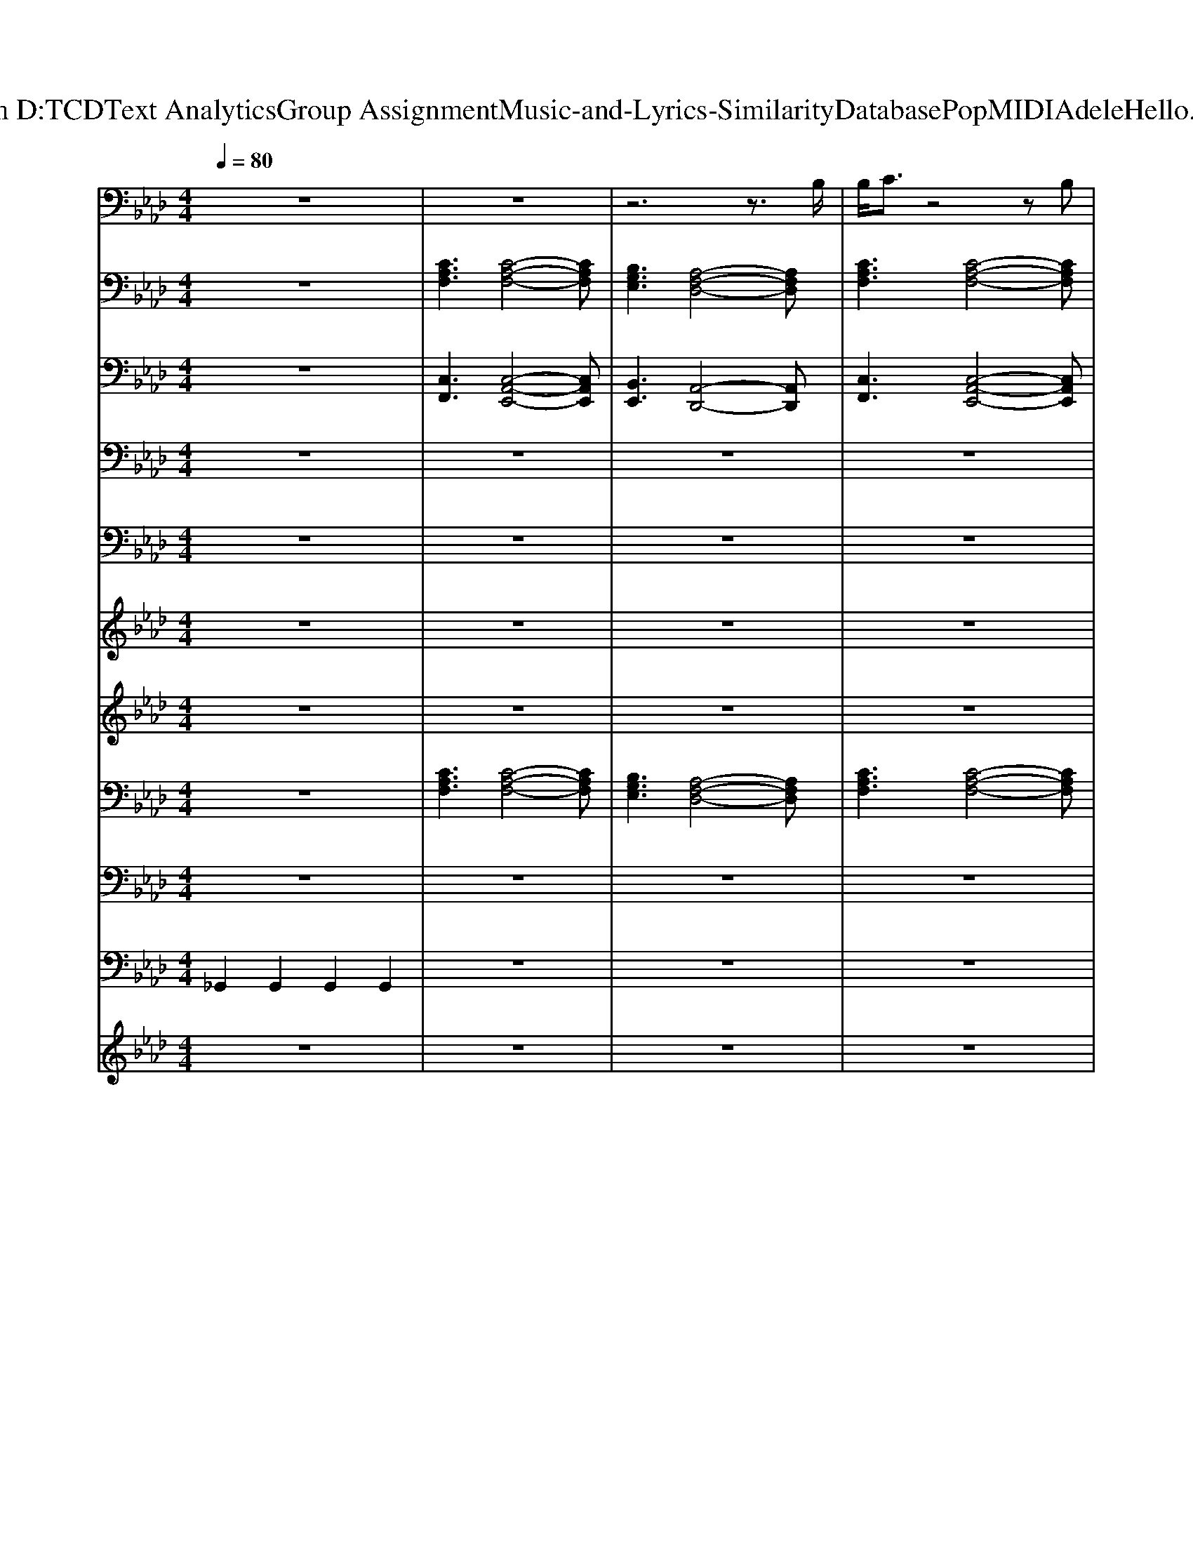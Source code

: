 X: 1
T: from D:\TCD\Text Analytics\Group Assignment\Music-and-Lyrics-Similarity\Database\Pop\MIDI\Adele\Hello.mid
M: 4/4
L: 1/8
Q:1/4=80
K:Ab % 4 flats
V:1
%%MIDI program 75
%Adele - Hello(2015)
z8| \
z8| \
z6 z3/2B,/2| \
B,/2C3/2 z4 zB,|
B,3z3 A,C| \
CC<CC<CB,<B,A,| \
B,3/2C/2 B,F,/2A,2-A,/2 z/2A,/2C| \
C3/2B,/2 A,z3 B,/2B,/2B,/2B,/2-|
B,C z3C CC/2C/2-| \
CC<CC<CB,/2A,/2 z/2A,/2A,/2B,/2| \
C3/2B,/2 A,A,2F, z3/2B,/2| \
B,/2C/2B,/2C/2 B,/2A,/2z3 B,B,/2B,/2-|
B,C z4 A,C/2C/2-| \
CC<CC/2C<B,B,<B,A,/2| \
B,3/2C/2 B,F,/2A,2A,/2 A,/2CC/2-| \
CB,/2A,/2 z4 zA,/2B,/2|
B,3z3 A,C/2C/2-| \
CC<CC/2C/2 B,B,<B,A,/2B,/2-| \
B,C<B,F, A,3/2A,/2 A,C| \
C2 B,/2A,/2z4C/2E/2-|
E2 CD/2C/2 B,<A, A,C| \
C2 B,B,2A, A,2-| \
A,6 z2| \
FF AA BB B2-|
B3A3/2F/2z2F| \
FF AA BB B2-| \
B/2c/2B2A2-A/2A/2 eB/2A/2-| \
AB/2c/2 zA2A/2[FE]/2 z/2A/2A/2A/2|
AG F/2E<EE/2E eB/2A/2-| \
AB/2c/2 zA2A/2[FE]/2 z2| \
AG F/2E/2E2F z2| \
FF AA B2 B3/2c/2|
B3A2F zF| \
FF AA BB B2-| \
B/2c/2B2A2-A/2A/2 eB/2A/2-| \
AB/2c/2 zA2A/2[FE]/2 z3/2A/2|
AG F/2E<EE/2E eB/2A/2| \
AB/2c/2 zA2A/2[FE]/2 zA/2A/2| \
AG F/2E/2E2E FC/2B,/2| \
A,2 z6|
z6 z3/2B,/2| \
B,/2C/2B,/2C/2 B,/2A,/2z4B,/2B,/2-| \
B,C z4 zC/2C/2-| \
CC<CC/2C<B,B,<B,A,/2|
B,3/2C/2 B,F,/2A,2A,/2 z/2CC/2-| \
Cz4z A,A,/2B,/2| \
B,3z2A, A,C/2C/2-| \
CC<CC/2C/2 B,B,<B,A,/2B,/2-|
B,C<B,F, A,3/2A,/2 A,C| \
C2 B,/2A,/2z3 CC/2E/2-| \
E2 CD/2C/2 B,<A, A,C| \
C2 B,B,2A, A,2-|
A,6 zF| \
FF AA BB B2-| \
B3A3/2F/2z2F| \
FF AA BB B2-|
B/2c/2B2A2-A/2A/2 eB/2A/2-| \
AB/2c/2 zA2A/2[FE]/2 z/2A/2A/2A/2| \
AG F/2E<EE/2E eB/2A/2-| \
AB/2c/2 zA2A/2[FE]/2 z2|
AG F/2E/2E2F z2| \
FF AA B2 B3/2c/2| \
B3A2F zF| \
FF AA BB B2-|
B/2c/2B2A2-A/2A/2 eB/2A/2-| \
AB/2c/2 zA2A/2[FE]/2 z3/2A/2| \
AG F/2E<EE/2E eB/2A/2| \
AB/2c/2 zA2A/2[FE]/2 zA/2A/2|
AG F/2E/2E2E FF/2A/2-| \
Ac z4 zd| \
e2 d/2cd/2 c2- c/2A/2A/2A/2-| \
Ac z4 zd|
e2 f/2ea2-a/2 A/2A/2A/2A/2-| \
Ac z4 zd| \
e2 d/2cd/2 c2- c/2B/2B/2>B/2| \
[AF-]/2F/2A3 Bz3/2B/2B/2B/2-|
Bc6-c| \
FF AA BB B2-| \
B3A3/2F/2z2F| \
FF AA BB B2-|
B/2c/2B2A2-A/2A/2 eB/2A/2-| \
AB/2c/2 zA2A/2[FE]/2 z/2A/2A/2A/2| \
AG F/2E<EE/2E eB/2A/2-| \
AB/2c/2 zA2A/2[FE]/2 z2|
AG F/2E/2E2F z2| \
FF AA B2 B3/2c/2| \
B3A2F zF| \
FF AA BB B2-|
B/2c/2B2A2-A/2A/2 eB/2A/2-| \
AB/2c/2 zA2A/2[FE]/2 z3/2A/2| \
AG F/2E<EE/2E eB/2A/2| \
AB/2c/2 zA2A/2[FE]/2 zA/2A/2|
AA G/2E/2E2E FF/2C/2| \
B,2 
V:2
%%MIDI program 1
%Words & Music by Greg Kurstin & Adele Atkins(2015)
z8| \
[CA,F,]3[C-A,-F,-]4[CA,F,]| \
[B,G,E,]3[A,-F,-D,-]4[A,F,D,]| \
[CA,F,]3[C-A,-F,-]4[CA,F,]|
[B,G,E,]3[A,-F,-D,-]4[A,F,D,]| \
[CA,F,]3[C-A,-F,-]4[CA,F,]| \
[B,G,E,]3[A,-F,-D,-]4[A,F,D,]| \
[CA,F,]3[C-A,-F,-]4[CA,F,]|
[B,G,E,]3[A,-F,-D,-]4[A,F,D,]| \
[CA,F,]3[C-A,-F,-]4[CA,F,]| \
[B,G,E,]3[A,-F,-D,-]4[A,F,D,]| \
[CA,F,]3[C-A,-F,-]4[CA,F,]|
[B,G,E,]3[A,-F,-D,-]4[A,F,D,]| \
[CA,F,]3[C-A,-F,-]4[CA,F,]| \
[B,G,E,]3[A,-F,-D,-]4[A,F,D,]| \
[CA,F,]3[C-A,-F,-]4[CA,F,]|
[B,G,E,]3[A,-F,-D,-]4[A,F,D,]| \
[CA,F,]3[C-A,-F,-]4[CA,F,]| \
[B,G,E,]3[A,-F,-D,-]4[A,F,D,]| \
[CA,F,]3[C-A,-F,-]4[CA,F,]|
[G,E,C,]3[A,-F,-D,-]4[A,F,D,]| \
[CA,F,]3[CA,F,]3 [A,-F,-D,-]2| \
[A,F,D,]8| \
[CA,F,]3[D-A,-F,-]4[DA,F,]|
[CA,E,]3[B,-G,-E,-]4[B,G,E,]| \
[CA,F,]3[D-A,-F,-]4[DA,F,]| \
[CA,E,]3[B,-G,-E,-]4[B,G,E,]| \
[CA,F,]3[D-A,-F,-]4[DA,F,]|
[CA,E,]3[B,-G,-E,-]4[B,G,E,]| \
[CA,F,]3[D-A,-F,-]4[DA,F,]| \
[CA,E,]3[B,-G,-E,-]4[B,G,E,]| \
[CA,F,]3[D-A,-F,-]4[DA,F,]|
[CA,E,]3[B,-G,-E,-]4[B,G,E,]| \
[CA,F,]3[D-A,-F,-]4[DA,F,]| \
[CA,E,]3[B,-G,-E,-]4[B,G,E,]| \
[CA,F,]3[D-A,-F,-]4[DA,F,]|
[CA,E,]3[B,-G,-E,-]4[B,G,E,]| \
[CA,F,]3[D-A,-F,-]4[DA,F,]| \
[CA,E,]3[B,-G,-E,-]4[B,G,E,]| \
[CA,F,]3[C-A,-E,-]4[CA,E,]|
[B,G,E,]3[A,-F,-D,-]4[A,F,D,]| \
[CA,F,]3[C-A,-F,-]4[CA,F,]| \
[B,G,E,]3[A,-F,-D,-]4[A,F,D,]| \
[CA,F,]3[C-A,-F,-]4[CA,F,]|
[B,G,E,]3[A,-F,-D,-]4[A,F,D,]| \
[CA,F,]3[C-A,-F,-]4[CA,F,]| \
[B,G,E,]3[A,-F,-D,-]4[A,F,D,]| \
[CA,F,]3[C-A,-F,-]4[CA,F,]|
[B,G,E,]3[A,-F,-D,-]4[A,F,D,]| \
[CA,F,]3[C-A,-F,-]4[CA,F,]| \
[G,E,C,]3[A,-F,-D,-]4[A,F,D,]| \
[CA,F,]3[CA,F,]3 [A,-F,-D,-]2|
[A,F,D,]8| \
[CA,F,]3[D-A,-F,-]4[DA,F,]| \
[CA,E,]3[B,-G,-E,-]4[B,G,E,]| \
[CA,F,]3[D-A,-F,-]4[DA,F,]|
[CA,E,]3[B,-G,-E,-]4[B,G,E,]| \
[CA,F,]3[D-A,-F,-]4[DA,F,]| \
[CA,E,]3[B,-G,-E,-]4[B,G,E,]| \
[CA,F,]3[D-A,-F,-]4[DA,F,]|
[CA,E,]3[B,-G,-E,-]4[B,G,E,]| \
[CA,F,]3[D-A,-F,-]4[DA,F,]| \
[CA,E,]3[B,-G,-E,-]4[B,G,E,]| \
[CA,F,]3[D-A,-F,-]4[DA,F,]|
[CA,E,]3[B,-G,-E,-]4[B,G,E,]| \
[CA,F,]3[D-A,-F,-]4[DA,F,]| \
[CA,E,]3[B,-G,-E,-]4[B,G,E,]| \
[CA,F,]3[D-A,-F,-]4[DA,F,]|
[CA,E,]3[B,-G,-E,-]4[B,G,E,]| \
[AFC]2 [AFC]2 [AFD]2 [cAFD]2| \
[AGEB,]2 [AGEB,]2 [AEC]2 [AEC]2| \
[AFC]2 [AFC]2 [AFD]2 [cAFD]2|
[AGEB,]2 [AGEB,]2 [AEC]2 [AEC]2| \
[AFC]2 [AFC]2 [AFD]2 [cAFD]2| \
[AGEB,]2 [AGEB,]2 [AEC]2 [AEC]2| \
[AFC]2 [AFC]2 [AFD]2 [cAFD]2|
[AGEB,]2 [AGEB,]2 [AGEB,]2 [cAGE]2| \
[CA,F,]3[D-A,-F,-]4[DA,F,]| \
[CA,E,]3[B,-G,-E,-]4[B,G,E,]| \
[CA,F,]3[D-A,-F,-]4[DA,F,]|
[CA,E,]3[B,-G,-E,-]4[B,G,E,]| \
[CA,F,]3[D-A,-F,-]4[DA,F,]| \
[CA,E,]3[B,-G,-E,-]4[B,G,E,]| \
[CA,F,]3[D-A,-F,-]4[DA,F,]|
[CA,E,]3[B,-G,-E,-]4[B,G,E,]| \
[CA,F,]3[D-A,-F,-]4[DA,F,]| \
[CA,E,]3[B,-G,-E,-]4[B,G,E,]| \
[CA,F,]3[D-A,-F,-]4[DA,F,]|
[CA,E,]3[B,-G,-E,-]4[B,G,E,]| \
[CA,F,]3[D-A,-F,-]4[DA,F,]| \
[CA,E,]3[B,-G,-E,-]4[B,G,E,]| \
[CA,F,]3[D-A,-F,-]4[DA,F,]|
[CA,E,]3[B,-G,-E,-]4[B,G,E,]| \
[CA,F,]3[C-A,-E,-]4[CA,E,]| \
[B,G,E,]3[A,-F,-D,-]4[A,F,D,]| \
[CA,F,]8|
V:3
%Sequence by Geoffrey Carter 25th October 2015
%%MIDI program 0
z8| \
[C,F,,]3[C,-A,,-E,,-]4[C,A,,E,,]| \
[B,,E,,]3[A,,-D,,-]4[A,,D,,]| \
[C,F,,]3[C,-A,,-E,,-]4[C,A,,E,,]|
[B,,E,,]3[A,,-D,,-]4[A,,D,,]| \
[C,F,,]3[C,-A,,-E,,-]4[C,A,,E,,]| \
[B,,E,,]3[A,,-D,,-]4[A,,D,,]| \
[C,F,,]3[C,-A,,-E,,-]4[C,A,,E,,]|
[B,,E,,]3[A,,-D,,-]4[A,,D,,]| \
[C,F,,]3[C,-A,,-E,,-]4[C,A,,E,,]| \
[B,,E,,]3[A,,-D,,-]4[A,,D,,]| \
[C,F,,]3[C,-A,,-E,,-]4[C,A,,E,,]|
[B,,E,,]3[A,,-D,,-]4[A,,D,,]| \
[C,F,,]3[C,-A,,-E,,-]4[C,A,,E,,]| \
[B,,E,,]3[A,,-D,,-]4[A,,D,,]| \
[C,F,,]3[C,-A,,-E,,-]4[C,A,,E,,]|
[B,,E,,]3[A,,-D,,-]4[A,,D,,]| \
[C,F,,]3[C,-A,,-E,,-]4[C,A,,E,,]| \
[B,,E,,]3[A,,-D,,-]4[A,,D,,]| \
[C,F,,]3[B,,-E,,-]4[B,,E,,]|
[G,,C,,]3[A,,-D,,-]4[A,,D,,]| \
[C,F,,]3[B,,E,,]3 [A,,-D,,-]2| \
[A,,D,,]8| \
[F,,F,,,]3[D,,-D,,,-]4[D,,D,,,]|
[A,,A,,,]3[E,,-E,,,-]4[E,,E,,,]| \
[F,,F,,,]3[D,,-D,,,-]4[D,,D,,,]| \
[A,,A,,,]3[E,,-E,,,-]4[E,,E,,,]| \
[F,,F,,,]3[D,,-D,,,-]4[D,,D,,,]|
[A,,A,,,]3[E,,-E,,,-]4[E,,E,,,]| \
[F,,F,,,]3[D,,-D,,,-]4[D,,D,,,]| \
[A,,A,,,]3[E,,-E,,,-]4[E,,E,,,]| \
[F,,F,,,]3[D,,-D,,,-]4[D,,D,,,]|
[A,,A,,,]3[E,,-E,,,-]4[E,,E,,,]| \
[F,,F,,,]3[D,,-D,,,-]4[D,,D,,,]| \
[A,,A,,,]3[E,,-E,,,-]4[E,,E,,,]| \
[F,,F,,,]3[D,,-D,,,-]4[D,,D,,,]|
[A,,A,,,]3[E,,-E,,,-]4[E,,E,,,]| \
[F,,F,,,]3[D,,-D,,,-]4[D,,D,,,]| \
[A,,A,,,]3[E,,-E,,,-]4[E,,E,,,]| \
[C,F,,]3[C,-A,,-E,,-]4[C,A,,E,,]|
[B,,E,,]3[A,,-D,,-]4[A,,D,,]| \
[C,F,,]3[C,-A,,-E,,-]4[C,A,,E,,]| \
[B,,E,,]3[A,,-D,,-]4[A,,D,,]| \
[C,F,,]3[C,-A,,-E,,-]4[C,A,,E,,]|
[B,,E,,]3[A,,-D,,-]4[A,,D,,]| \
[C,F,,]3[C,-A,,-E,,-]4[C,A,,E,,]| \
[B,,E,,]3[A,,-D,,-]4[A,,D,,]| \
[C,F,,]3[C,-A,,-E,,-]4[C,A,,E,,]|
[B,,E,,]3[A,,-D,,-]4[A,,D,,]| \
[C,F,,]3[B,,-E,,-]4[B,,E,,]| \
[G,,C,,]3[A,,-D,,-]4[A,,D,,]| \
[C,F,,]3[B,,E,,]3 [A,,-D,,-]2|
[A,,D,,]8| \
[F,,F,,,]3[D,,-D,,,-]4[D,,D,,,]| \
[A,,A,,,]3[E,,-E,,,-]4[E,,E,,,]| \
[F,,F,,,]3[D,,-D,,,-]4[D,,D,,,]|
[A,,A,,,]3[E,,-E,,,-]4[E,,E,,,]| \
[F,,F,,,]3[D,,-D,,,-]4[D,,D,,,]| \
[A,,A,,,]3[E,,-E,,,-]4[E,,E,,,]| \
[F,,F,,,]3[D,,-D,,,-]4[D,,D,,,]|
[A,,A,,,]3[E,,-E,,,-]4[E,,E,,,]| \
[F,,F,,,]3[D,,-D,,,-]4[D,,D,,,]| \
[A,,A,,,]3[E,,-E,,,-]4[E,,E,,,]| \
[F,,F,,,]3[D,,-D,,,-]4[D,,D,,,]|
[A,,A,,,]3[E,,-E,,,-]4[E,,E,,,]| \
[F,,F,,,]3[D,,-D,,,-]4[D,,D,,,]| \
[A,,A,,,]3[E,,-E,,,-]4[E,,E,,,]| \
[F,,F,,,]3[D,,-D,,,-]4[D,,D,,,]|
[A,,A,,,]3[E,,-E,,,-]4[E,,E,,,]| \
[F,,F,,,]3[D,,D,,,]2[D,,D,,,]3| \
[E,,E,,,]3[A,,A,,,]2[A,,A,,,]3| \
[F,,F,,,]3[D,,D,,,]2[D,,D,,,]3|
[E,,E,,,]3[A,,A,,,]2[A,,A,,,]3| \
[F,,F,,,]3[D,,D,,,]2[D,,D,,,]3| \
[E,,E,,,]3[A,,A,,,]2[A,,A,,,]3| \
[F,,F,,,]3[D,,D,,,]2[D,,D,,,]3|
[E,,E,,,]3[E,,E,,,]3 [E,,E,,,]/2[E,,E,,,]/2[E,,E,,,]/2[E,,E,,,]/2| \
[F,,F,,,]3[D,,-D,,,-]4[D,,D,,,]| \
[A,,A,,,]3[E,,-E,,,-]4[E,,E,,,]| \
[F,,F,,,]3[D,,-D,,,-]4[D,,D,,,]|
[A,,A,,,]3[E,,-E,,,-]4[E,,E,,,]| \
[F,,F,,,]3[D,,-D,,,-]4[D,,D,,,]| \
[A,,A,,,]3[E,,-E,,,-]4[E,,E,,,]| \
[F,,F,,,]3[D,,-D,,,-]4[D,,D,,,]|
[A,,A,,,]3[E,,-E,,,-]4[E,,E,,,]| \
[F,,F,,,]3[D,,-D,,,-]4[D,,D,,,]| \
[A,,A,,,]3[E,,-E,,,-]4[E,,E,,,]| \
[F,,F,,,]3[D,,-D,,,-]4[D,,D,,,]|
[A,,A,,,]3[E,,-E,,,-]4[E,,E,,,]| \
[F,,F,,,]3[D,,-D,,,-]4[D,,D,,,]| \
[A,,A,,,]3[E,,-E,,,-]4[E,,E,,,]| \
[F,,F,,,]3[D,,-D,,,-]4[D,,D,,,]|
[A,,A,,,]3[E,,-E,,,-]4[E,,E,,,]| \
[C,F,,]3[C,-A,,-E,,-]4[C,A,,E,,]| \
[B,,E,,]3[A,,-D,,-]4[A,,D,,]| \
[C,F,,]8|
V:4
%Acoustic Bass
%%MIDI program 32
z8| \
z8| \
z8| \
z8|
z8| \
z8| \
z8| \
z8|
z8| \
z8| \
z8| \
z8|
z8| \
z8| \
z8| \
z8|
z8| \
z8| \
z8| \
z8|
z8| \
z8| \
z8| \
[F,,F,,,]3[D,,-D,,,-]4[D,,D,,,]|
[A,,A,,,]3[E,,-E,,,-]4[E,,E,,,]| \
[F,,F,,,]3[D,,-D,,,-]4[D,,D,,,]| \
[A,,A,,,]3[E,,-E,,,-]4[E,,E,,,]| \
[F,,F,,,]3[D,,-D,,,-]4[D,,D,,,]|
[A,,A,,,]3[E,,-E,,,-]4[E,,E,,,]| \
[F,,F,,,]3[D,,-D,,,-]4[D,,D,,,]| \
[A,,A,,,]3[E,,-E,,,-]4[E,,E,,,]| \
[F,,F,,,]3[D,,-D,,,-]4[D,,D,,,]|
[A,,A,,,]3[E,,-E,,,-]4[E,,E,,,]| \
[F,,F,,,]3[D,,-D,,,-]4[D,,D,,,]| \
[A,,A,,,]3[E,,-E,,,-]4[E,,E,,,]| \
[F,,F,,,]3[D,,-D,,,-]4[D,,D,,,]|
[A,,A,,,]3[E,,-E,,,-]4[E,,E,,,]| \
[F,,F,,,]3[D,,-D,,,-]4[D,,D,,,]| \
[A,,A,,,]3[E,,-E,,,-]4[E,,E,,,]| \
z8|
z8| \
z8| \
z8| \
z8|
z8| \
z8| \
z8| \
z8|
z8| \
z8| \
z8| \
z8|
z8| \
[F,,F,,,]3[D,,-D,,,-]4[D,,D,,,]| \
[A,,A,,,]3[E,,-E,,,-]4[E,,E,,,]| \
[F,,F,,,]3[D,,-D,,,-]4[D,,D,,,]|
[A,,A,,,]3[E,,-E,,,-]4[E,,E,,,]| \
[F,,F,,,]3[D,,-D,,,-]4[D,,D,,,]| \
[A,,A,,,]3[E,,-E,,,-]4[E,,E,,,]| \
[F,,F,,,]3[D,,-D,,,-]4[D,,D,,,]|
[A,,A,,,]3[E,,-E,,,-]4[E,,E,,,]| \
[F,,F,,,]3[D,,-D,,,-]4[D,,D,,,]| \
[A,,A,,,]3[E,,-E,,,-]4[E,,E,,,]| \
[F,,F,,,]3[D,,-D,,,-]4[D,,D,,,]|
[A,,A,,,]3[E,,-E,,,-]4[E,,E,,,]| \
[F,,F,,,]3[D,,-D,,,-]4[D,,D,,,]| \
[A,,A,,,]3[E,,-E,,,-]4[E,,E,,,]| \
[F,,F,,,]3[D,,-D,,,-]4[D,,D,,,]|
[A,,A,,,]3[E,,-E,,,-]4[E,,E,,,]| \
z8| \
z8| \
z8|
z8| \
z8| \
z8| \
z8|
z8| \
[F,,F,,,]3[D,,-D,,,-]4[D,,D,,,]| \
[A,,A,,,]3[E,,-E,,,-]4[E,,E,,,]| \
[F,,F,,,]3[D,,-D,,,-]4[D,,D,,,]|
[A,,A,,,]3[E,,-E,,,-]4[E,,E,,,]| \
[F,,F,,,]3[D,,-D,,,-]4[D,,D,,,]| \
[A,,A,,,]3[E,,-E,,,-]4[E,,E,,,]| \
[F,,F,,,]3[D,,-D,,,-]4[D,,D,,,]|
[A,,A,,,]3[E,,-E,,,-]4[E,,E,,,]| \
[F,,F,,,]3[D,,-D,,,-]4[D,,D,,,]| \
[A,,A,,,]3[E,,-E,,,-]4[E,,E,,,]| \
[F,,F,,,]3[D,,-D,,,-]4[D,,D,,,]|
[A,,A,,,]3[E,,-E,,,-]4[E,,E,,,]| \
[F,,F,,,]3[D,,-D,,,-]4[D,,D,,,]| \
[A,,A,,,]3[E,,-E,,,-]4[E,,E,,,]| \
[F,,F,,,]3[D,,-D,,,-]4[D,,D,,,]|
[A,,A,,,]3[E,,-E,,,-]4[E,,E,,,]|
V:5
%Acoustic Bass
%%MIDI program 32
z8| \
z8| \
z8| \
z8|
z8| \
z8| \
z8| \
z8|
z8| \
z8| \
z8| \
z8|
z8| \
z8| \
z8| \
z8|
z8| \
z8| \
z8| \
z8|
z8| \
z8| \
z8| \
[F,,F,,,]3[D,,-D,,,-]4[D,,D,,,]|
[A,,A,,,]3[E,,-E,,,-]4[E,,E,,,]| \
[F,,F,,,]3[D,,-D,,,-]4[D,,D,,,]| \
[A,,A,,,]3[E,,-E,,,-]4[E,,E,,,]| \
[F,,F,,,]3[D,,-D,,,-]4[D,,D,,,]|
[A,,A,,,]3[E,,-E,,,-]4[E,,E,,,]| \
[F,,F,,,]3[D,,-D,,,-]4[D,,D,,,]| \
[A,,A,,,]3[E,,-E,,,-]4[E,,E,,,]| \
[F,,F,,,]3[D,,-D,,,-]4[D,,D,,,]|
[A,,A,,,]3[E,,-E,,,-]4[E,,E,,,]| \
[F,,F,,,]3[D,,-D,,,-]4[D,,D,,,]| \
[A,,A,,,]3[E,,-E,,,-]4[E,,E,,,]| \
[F,,F,,,]3[D,,-D,,,-]4[D,,D,,,]|
[A,,A,,,]3[E,,-E,,,-]4[E,,E,,,]| \
[F,,F,,,]3[D,,-D,,,-]4[D,,D,,,]| \
[A,,A,,,]3[E,,-E,,,-]4[E,,E,,,]| \
z8|
z8| \
z8| \
z8| \
z8|
z8| \
z8| \
z8| \
z8|
z8| \
z8| \
z8| \
z8|
z8| \
[F,,F,,,]3[D,,-D,,,-]4[D,,D,,,]| \
[A,,A,,,]3[E,,-E,,,-]4[E,,E,,,]| \
[F,,F,,,]3[D,,-D,,,-]4[D,,D,,,]|
[A,,A,,,]3[E,,-E,,,-]4[E,,E,,,]| \
[F,,F,,,]3[D,,-D,,,-]4[D,,D,,,]| \
[A,,A,,,]3[E,,-E,,,-]4[E,,E,,,]| \
[F,,F,,,]3[D,,-D,,,-]4[D,,D,,,]|
[A,,A,,,]3[E,,-E,,,-]4[E,,E,,,]| \
[F,,F,,,]3[D,,-D,,,-]4[D,,D,,,]| \
[A,,A,,,]3[E,,-E,,,-]4[E,,E,,,]| \
[F,,F,,,]3[D,,-D,,,-]4[D,,D,,,]|
[A,,A,,,]3[E,,-E,,,-]4[E,,E,,,]| \
[F,,F,,,]3[D,,-D,,,-]4[D,,D,,,]| \
[A,,A,,,]3[E,,-E,,,-]4[E,,E,,,]| \
[F,,F,,,]3[D,,-D,,,-]4[D,,D,,,]|
[A,,A,,,]3[E,,-E,,,-]4[E,,E,,,]| \
z8| \
z8| \
z8|
z8| \
z8| \
z8| \
z8|
z8| \
[F,,F,,,]3[D,,-D,,,-]4[D,,D,,,]| \
[A,,A,,,]3[E,,-E,,,-]4[E,,E,,,]| \
[F,,F,,,]3[D,,-D,,,-]4[D,,D,,,]|
[A,,A,,,]3[E,,-E,,,-]4[E,,E,,,]| \
[F,,F,,,]3[D,,-D,,,-]4[D,,D,,,]| \
[A,,A,,,]3[E,,-E,,,-]4[E,,E,,,]| \
[F,,F,,,]3[D,,-D,,,-]4[D,,D,,,]|
[A,,A,,,]3[E,,-E,,,-]4[E,,E,,,]| \
[F,,F,,,]3[D,,-D,,,-]4[D,,D,,,]| \
[A,,A,,,]3[E,,-E,,,-]4[E,,E,,,]| \
[F,,F,,,]3[D,,-D,,,-]4[D,,D,,,]|
[A,,A,,,]3[E,,-E,,,-]4[E,,E,,,]| \
[F,,F,,,]3[D,,-D,,,-]4[D,,D,,,]| \
[A,,A,,,]3[E,,-E,,,-]4[E,,E,,,]| \
[F,,F,,,]3[D,,-D,,,-]4[D,,D,,,]|
[A,,A,,,]3[E,,-E,,,-]4[E,,E,,,]|
V:6
%Choir Aahs
%%MIDI program 52
z8| \
z8| \
z8| \
z8|
z8| \
z8| \
z8| \
z8|
z8| \
z8| \
z8| \
z8|
z8| \
z8| \
z8| \
z8|
z8| \
z8| \
z8| \
z8|
z8| \
z8| \
z8| \
FF AA BB B2-|
B3A3/2F/2z2F| \
FF AA BB B2-| \
B/2c/2B2A2-A/2A/2 eB/2A/2-| \
AB/2c/2 zA2A/2[FE]/2 z/2A/2A/2A/2|
AG F/2E<EE/2E eB/2A/2-| \
AB/2c/2 zA2A/2[FE]/2 z2| \
AG F/2E/2E2F z2| \
FF AA B2 B3/2c/2|
B3A2F zF| \
FF AA BB B2-| \
B/2c/2B2A2-A/2A/2 eB/2A/2-| \
AB/2c/2 zA2A/2[FE]/2 z3/2A/2|
AG F/2E<EE/2E eB/2A/2| \
AB/2c/2 zA2A/2[FE]/2 zA/2A/2| \
AG F/2E/2E2E FC/2B,/2| \
A,2 z6|
z8| \
z8| \
z8| \
z8|
z8| \
z8| \
z8| \
z8|
z8| \
z8| \
z8| \
z8|
z6 zF| \
FF AA BB B2-| \
B3A3/2F/2z2F| \
FF AA BB B2-|
B/2c/2B2A2-A/2A/2 eB/2A/2-| \
AB/2c/2 zA2A/2[FE]/2 z/2A/2A/2A/2| \
AG F/2E<EE/2E eB/2A/2-| \
AB/2c/2 zA2A/2[FE]/2 z2|
AG F/2E/2E2F z2| \
FF AA B2 B3/2c/2| \
B3A2F zF| \
FF AA BB B2-|
B/2c/2B2A2-A/2A/2 eB/2A/2-| \
AB/2c/2 zA2A/2[FE]/2 z3/2A/2| \
AG F/2E<EE/2E eB/2A/2| \
AB/2c/2 zA2A/2[FE]/2 zA/2A/2|
AG F/2E/2E2E FF/2A/2-| \
Ac z6| \
z8| \
z8|
z8| \
z8| \
z8| \
z8|
z8| \
FF AA BB B2-| \
B3A3/2F/2z2F| \
FF AA BB B2-|
B/2c/2B2A2-A/2A/2 eB/2A/2-| \
AB/2c/2 zA2A/2[FE]/2 z/2A/2A/2A/2| \
AG F/2E<EE/2E eB/2A/2-| \
AB/2c/2 zA2A/2[FE]/2 z2|
AG F/2E/2E2F z2| \
FF AA B2 B3/2c/2| \
B3A2F zF| \
FF AA BB B2-|
B/2c/2B2A2-A/2A/2 eB/2A/2-| \
AB/2c/2 zA2A/2[FE]/2 z3/2A/2| \
AG F/2E<EE/2E eB/2A/2| \
AB/2c/2 zA2A/2[FE]/2 zA/2A/2|
AG F/2E/2E2E FC/2B,/2| \
A,2 
V:7
%FX7 (echoes)
%%MIDI program 102
z8| \
z8| \
z8| \
z8|
z8| \
z8| \
z8| \
z8|
z8| \
z8| \
z8| \
z8|
z8| \
z8| \
z8| \
z8|
z8| \
z8| \
z8| \
z8|
z8| \
z8| \
z8| \
FF AA BB B2-|
B3A3/2F/2z2F| \
FF AA BB B2-| \
B/2c/2B2A2-A/2A/2 eB/2A/2-| \
AB/2c/2 zA2A/2[FE]/2 z/2A/2A/2A/2|
AG F/2E<EE/2E eB/2A/2-| \
AB/2c/2 zA2A/2[FE]/2 z2| \
AG F/2E/2E2F z2| \
FF AA B2 B3/2c/2|
B3A2F zF| \
FF AA BB B2-| \
B/2c/2B2A2-A/2A/2 eB/2A/2-| \
AB/2c/2 zA2A/2[FE]/2 z3/2A/2|
AG F/2E<EE/2E eB/2A/2| \
AB/2c/2 zA2A/2[FE]/2 zA/2A/2| \
AG F/2E/2E2E FC/2B,/2| \
A,2 z6|
z8| \
z8| \
z8| \
z8|
z8| \
z8| \
z8| \
z8|
z8| \
z8| \
z8| \
z8|
z6 zF| \
FF AA BB B2-| \
B3A3/2F/2z2F| \
FF AA BB B2-|
B/2c/2B2A2-A/2A/2 eB/2A/2-| \
AB/2c/2 zA2A/2[FE]/2 z/2A/2A/2A/2| \
AG F/2E<EE/2E eB/2A/2-| \
AB/2c/2 zA2A/2[FE]/2 z2|
AG F/2E/2E2F z2| \
FF AA B2 B3/2c/2| \
B3A2F zF| \
FF AA BB B2-|
B/2c/2B2A2-A/2A/2 eB/2A/2-| \
AB/2c/2 zA2A/2[FE]/2 z3/2A/2| \
AG F/2E<EE/2E eB/2A/2| \
AB/2c/2 zA2A/2[FE]/2 zA/2A/2|
AG F/2E/2E2E FF/2A/2-| \
Ac z6| \
z8| \
z8|
z8| \
z8| \
z8| \
z8|
z8| \
FF AA BB B2-| \
B3A3/2F/2z2F| \
FF AA BB B2-|
B/2c/2B2A2-A/2A/2 eB/2A/2-| \
AB/2c/2 zA2A/2[FE]/2 z/2A/2A/2A/2| \
AG F/2E<EE/2E eB/2A/2-| \
AB/2c/2 zA2A/2[FE]/2 z2|
AG F/2E/2E2F z2| \
FF AA B2 B3/2c/2| \
B3A2F zF| \
FF AA BB B2-|
B/2c/2B2A2-A/2A/2 eB/2A/2-| \
AB/2c/2 zA2A/2[FE]/2 z3/2A/2| \
AG F/2E<EE/2E eB/2A/2| \
AB/2c/2 zA2A/2[FE]/2 zA/2A/2|
AG F/2E/2E2E FC/2B,/2| \
A,2 
V:8
%Acoustic Grand
%%MIDI program 0
z8| \
[CA,F,]3[C-A,-F,-]4[CA,F,]| \
[B,G,E,]3[A,-F,-D,-]4[A,F,D,]| \
[CA,F,]3[C-A,-F,-]4[CA,F,]|
[B,G,E,]3[A,-F,-D,-]4[A,F,D,]| \
[CA,F,]3[C-A,-F,-]4[CA,F,]| \
[B,G,E,]3[A,-F,-D,-]4[A,F,D,]| \
[CA,F,]3[C-A,-F,-]4[CA,F,]|
[B,G,E,]3[A,-F,-D,-]4[A,F,D,]| \
[CA,F,]3[C-A,-F,-]4[CA,F,]| \
[B,G,E,]3[A,-F,-D,-]4[A,F,D,]| \
[CA,F,]3[C-A,-F,-]4[CA,F,]|
[B,G,E,]3[A,-F,-D,-]4[A,F,D,]| \
[CA,F,]3[C-A,-F,-]4[CA,F,]| \
[B,G,E,]3[A,-F,-D,-]4[A,F,D,]| \
[CA,F,]3[C-A,-F,-]4[CA,F,]|
[B,G,E,]3[A,-F,-D,-]4[A,F,D,]| \
[CA,F,]3[C-A,-F,-]4[CA,F,]| \
[B,G,E,]3[A,-F,-D,-]4[A,F,D,]| \
[CA,F,]3[C-A,-F,-]4[CA,F,]|
[G,E,C,]3[A,-F,-D,-]4[A,F,D,]| \
[CA,F,]3[CA,F,]3 [A,-F,-D,-]2| \
[A,F,D,]8| \
[CA,F,]3[D-A,-F,-]4[DA,F,]|
[CA,E,]3[B,-G,-E,-]4[B,G,E,]| \
[CA,F,]3[D-A,-F,-]4[DA,F,]| \
[CA,E,]3[B,-G,-E,-]4[B,G,E,]| \
[CA,F,]3[D-A,-F,-]4[DA,F,]|
[CA,E,]3[B,-G,-E,-]4[B,G,E,]| \
[CA,F,]3[D-A,-F,-]4[DA,F,]| \
[CA,E,]3[B,-G,-E,-]4[B,G,E,]| \
[CA,F,]3[D-A,-F,-]4[DA,F,]|
[CA,E,]3[B,-G,-E,-]4[B,G,E,]| \
[CA,F,]3[D-A,-F,-]4[DA,F,]| \
[CA,E,]3[B,-G,-E,-]4[B,G,E,]| \
[CA,F,]3[D-A,-F,-]4[DA,F,]|
[CA,E,]3[B,-G,-E,-]4[B,G,E,]| \
[CA,F,]3[D-A,-F,-]4[DA,F,]| \
[CA,E,]3[B,-G,-E,-]4[B,G,E,]| \
[CA,F,]3[C-A,-E,-]4[CA,E,]|
[B,G,E,]3[A,-F,-D,-]4[A,F,D,]| \
[CA,F,]3[C-A,-F,-]4[CA,F,]| \
[B,G,E,]3[A,-F,-D,-]4[A,F,D,]| \
[CA,F,]3[C-A,-F,-]4[CA,F,]|
[B,G,E,]3[A,-F,-D,-]4[A,F,D,]| \
[CA,F,]3[C-A,-F,-]4[CA,F,]| \
[B,G,E,]3[A,-F,-D,-]4[A,F,D,]| \
[CA,F,]3[C-A,-F,-]4[CA,F,]|
[B,G,E,]3[A,-F,-D,-]4[A,F,D,]| \
[CA,F,]3[C-A,-F,-]4[CA,F,]| \
[G,E,C,]3[A,-F,-D,-]4[A,F,D,]| \
[CA,F,]3[CA,F,]3 [A,-F,-D,-]2|
[A,F,D,]8|
V:9
%Pad 1 (new age)
%%MIDI program 88
z8| \
z8| \
z8| \
z8|
z8| \
z8| \
z8| \
z8|
z8| \
z8| \
z8| \
z8|
z8| \
z8| \
z8| \
z8|
z8| \
z8| \
z8| \
z8|
z8| \
z8| \
z8| \
[CA,F,]3[D-A,-F,-]4[DA,F,]|
[CA,E,]3[B,-G,-E,-]4[B,G,E,]| \
[CA,F,]3[D-A,-F,-]4[DA,F,]| \
[CA,E,]3[B,-G,-E,-]4[B,G,E,]| \
[CA,F,]3[D-A,-F,-]4[DA,F,]|
[CA,E,]3[B,-G,-E,-]4[B,G,E,]| \
[CA,F,]3[D-A,-F,-]4[DA,F,]| \
[CA,E,]3[B,-G,-E,-]4[B,G,E,]| \
[CA,F,]3[D-A,-F,-]4[DA,F,]|
[CA,E,]3[B,-G,-E,-]4[B,G,E,]| \
[CA,F,]3[D-A,-F,-]4[DA,F,]| \
[CA,E,]3[B,-G,-E,-]4[B,G,E,]| \
[CA,F,]3[D-A,-F,-]4[DA,F,]|
[CA,E,]3[B,-G,-E,-]4[B,G,E,]| \
[CA,F,]3[D-A,-F,-]4[DA,F,]| \
[CA,E,]3[B,-G,-E,-]4[B,G,E,]| \
z8|
z8| \
z8| \
z8| \
z8|
z8| \
z8| \
z8| \
z8|
z8| \
z8| \
z8| \
z8|
z8| \
[CA,F,]3[D-A,-F,-]4[DA,F,]| \
[CA,E,]3[B,-G,-E,-]4[B,G,E,]| \
[CA,F,]3[D-A,-F,-]4[DA,F,]|
[CA,E,]3[B,-G,-E,-]4[B,G,E,]| \
[CA,F,]3[D-A,-F,-]4[DA,F,]| \
[CA,E,]3[B,-G,-E,-]4[B,G,E,]| \
[CA,F,]3[D-A,-F,-]4[DA,F,]|
[CA,E,]3[B,-G,-E,-]4[B,G,E,]| \
[CA,F,]3[D-A,-F,-]4[DA,F,]| \
[CA,E,]3[B,-G,-E,-]4[B,G,E,]| \
[CA,F,]3[D-A,-F,-]4[DA,F,]|
[CA,E,]3[B,-G,-E,-]4[B,G,E,]| \
[CA,F,]3[D-A,-F,-]4[DA,F,]| \
[CA,E,]3[B,-G,-E,-]4[B,G,E,]| \
[CA,F,]3[D-A,-F,-]4[DA,F,]|
[CA,E,]3[B,-G,-E,-]4[B,G,E,]| \
z8| \
z8| \
z8|
z8| \
z8| \
z8| \
z8|
z8| \
[CA,F,]3[D-A,-F,-]4[DA,F,]| \
[CA,E,]3[B,-G,-E,-]4[B,G,E,]| \
[CA,F,]3[D-A,-F,-]4[DA,F,]|
[CA,E,]3[B,-G,-E,-]4[B,G,E,]| \
[CA,F,]3[D-A,-F,-]4[DA,F,]| \
[CA,E,]3[B,-G,-E,-]4[B,G,E,]| \
[CA,F,]3[D-A,-F,-]4[DA,F,]|
[CA,E,]3[B,-G,-E,-]4[B,G,E,]| \
[CA,F,]3[D-A,-F,-]4[DA,F,]| \
[CA,E,]3[B,-G,-E,-]4[B,G,E,]| \
[CA,F,]3[D-A,-F,-]4[DA,F,]|
[CA,E,]3[B,-G,-E,-]4[B,G,E,]| \
[CA,F,]3[D-A,-F,-]4[DA,F,]| \
[CA,E,]3[B,-G,-E,-]4[B,G,E,]| \
[CA,F,]3[D-A,-F,-]4[DA,F,]|
[CA,E,]3[B,-G,-E,-]4[B,G,E,]|
V:10
%%MIDI channel 10
%Percussion
_G,,2 G,,2 G,,2 G,,2| \
z8| \
z8| \
z8|
z8| \
z8| \
z8| \
z8|
z8| \
z8| \
z8| \
z8|
z8| \
z8| \
z8| \
z8|
z8| \
z8| \
z8| \
z8|
z8| \
z8| \
z8| \
C,,3C,,3 z2|
C,,3C,, C,,3z| \
C,,3C,,3 z2| \
C,,3C,, C,,3z| \
C,,3C,,3 z2|
C,,3C,, C,,3z| \
C,,3C,,3 z2| \
C,,3C,, C,,3z| \
C,,3C,,3 z2|
C,,3C,, C,,3z| \
C,,3C,,3 z2| \
C,,3C,, C,,3z| \
C,,3C,,3 z2|
C,,3C,, C,,3z| \
C,,3C,,3 z2| \
C,,3C,, C,,3z| \
z8|
z8| \
z8| \
z8| \
z8|
z8| \
z8| \
z8| \
z8|
z8| \
z8| \
z8| \
z8|
z8| \
C,,3C,,3 z2| \
C,,3C,, C,,3z| \
C,,3C,,3 z2|
C,,3C,, C,,3z| \
C,,3C,,3 z2| \
C,,3C,, C,,3z| \
C,,3C,,3 z2|
C,,3C,, C,,3z| \
C,,3C,,3 z2| \
C,,3C,, C,,3z| \
C,,3C,,3 z2|
C,,3C,, C,,3z| \
C,,3C,,3 z2| \
C,,3C,, C,,3z| \
C,,3C,,3 z2|
C,,3C,, C,,3z| \
z8| \
z8| \
z8|
z8| \
z8| \
z8| \
z8|
z8| \
C,,3C,,3 z2| \
C,,3C,, C,,3z| \
C,,3C,,3 z2|
C,,3C,, C,,3z| \
C,,3C,,3 z2| \
C,,3C,, C,,3z| \
C,,3C,,3 z2|
C,,3C,, C,,3z| \
C,,3C,,3 z2| \
C,,3C,, C,,3z| \
C,,3C,,3 z2|
C,,3C,, C,,3z| \
C,,3C,,3 z2| \
C,,3C,, C,,3z| \
C,,3C,,3 z2|
C,,3C,,2<C,,2
V:11
%Lead 6 (voice)
%%MIDI program 85
z8| \
z8| \
z8| \
z8|
z8| \
z8| \
z8| \
z8|
z8| \
z8| \
z8| \
z8|
z8| \
z8| \
z8| \
z8|
z8| \
z8| \
z8| \
z8|
z8| \
z8| \
z8| \
z8|
z8| \
z8| \
z8| \
z8|
z8| \
z8| \
z8| \
z8|
z8| \
z8| \
z8| \
z8|
z8| \
z8| \
z8| \
z8|
z8| \
z8| \
z8| \
z8|
z8| \
z8| \
z8| \
z8|
z8| \
z8| \
z8| \
z8|
z8| \
z8| \
z8| \
z8|
z8| \
z8| \
z8| \
z8|
z8| \
z8| \
z8| \
z8|
z8| \
z8| \
z8| \
z8|
z8| \
z6 zd| \
e2 d/2cd/2 c2- c/2A/2A/2A/2-| \
Ac z4 zd|
e2 f/2ea2-a/2 A/2A/2A/2A/2-| \
Ac z4 zd| \
e2 d/2cd/2 c2- c/2B/2B/2>B/2| \
[AF-]/2F/2A3 Bz3/2B/2B/2B/2-|
Bc6-c|
